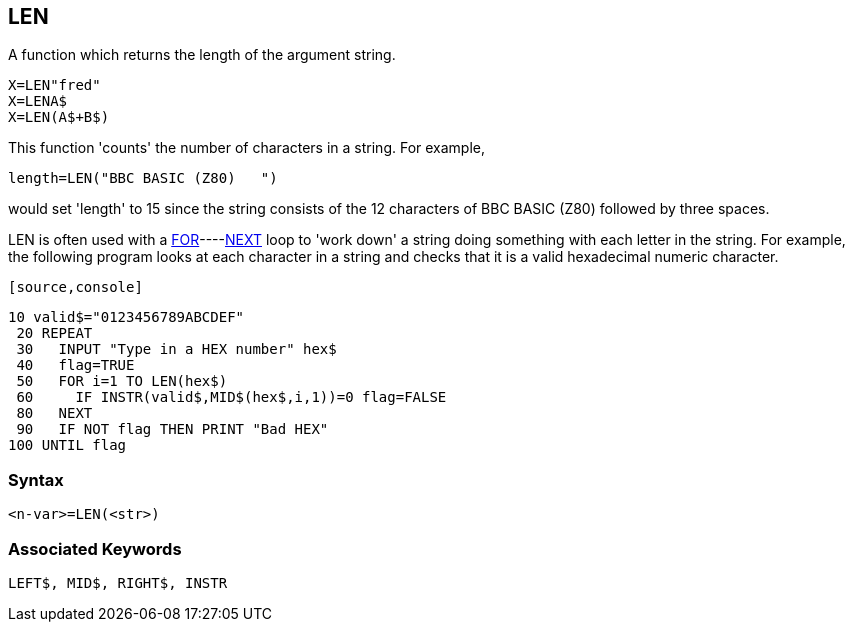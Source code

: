 == [#len]#LEN#

A function which returns the length of the argument string.

[source,console]
----
X=LEN"fred"
X=LENA$
X=LEN(A$+B$)
----

This function 'counts' the number of characters in a string. For example,

[source,console]
----
length=LEN("BBC BASIC (Z80)   ")
----

would set 'length' to 15 since the string consists of the 12 characters of BBC BASIC (Z80) followed by three spaces.

LEN is often used with a link:#for[FOR]----link:bbckey3.html#next[NEXT] loop to 'work down' a string doing something with each letter in the string. For example, the following program looks at each character in a string and checks that it is a valid hexadecimal numeric character.

 [source,console]
----
10 valid$="0123456789ABCDEF"
 20 REPEAT
 30   INPUT "Type in a HEX number" hex$
 40   flag=TRUE
 50   FOR i=1 TO LEN(hex$)
 60     IF INSTR(valid$,MID$(hex$,i,1))=0 flag=FALSE
 80   NEXT
 90   IF NOT flag THEN PRINT "Bad HEX"
100 UNTIL flag
----

=== Syntax

[source,console]
----
<n-var>=LEN(<str>)
----

=== Associated Keywords

[source,console]
----
LEFT$, MID$, RIGHT$, INSTR
----

